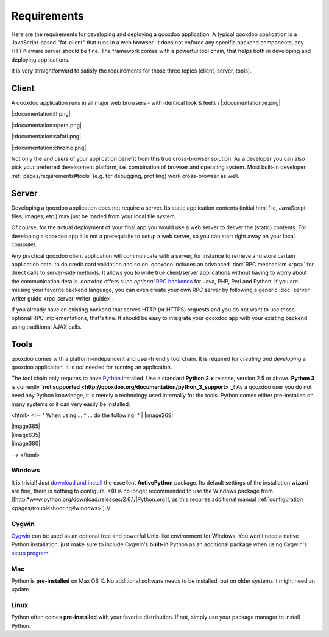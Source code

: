 .. _pages/requirements#requirements:

Requirements
************

Here are the requirements for developing and deploying a qooxdoo application. A typical qooxdoo application is a JavaScript-based "fat-client" that runs in a web browser. It does not enforce any specific backend components, any HTTP-aware server should be fine. The framework comes with a powerful tool chain, that helps both in developing and deploying applications.

It is very straightforward to satisfy the requirements for those three topics (client, server, tools).

.. _pages/requirements#client:

Client
======

A qooxdoo application runs in all major web browsers - with identical look & feel:\\
\\
|:documentation:ie.png|

.. |:documentation:ie.png| image:: :documentation:ie.png

  Internet Explorer 6+\\
|:documentation:ff.png|

.. |:documentation:ff.png| image:: :documentation:ff.png

  Firefox 2+\\
|:documentation:opera.png|

.. |:documentation:opera.png| image:: :documentation:opera.png

  Opera 9+\\
|:documentation:safari.png|

.. |:documentation:safari.png| image:: :documentation:safari.png

  Safari 3+\\
|:documentation:chrome.png|

.. |:documentation:chrome.png| image:: :documentation:chrome.png

  Chrome 2+\\

Not only the *end users* of your application benefit from this true cross-browser solution. As a developer you can also pick *your* preferred development platform, i.e. combination of browser and operating system. Most built-in developer :ref:`pages/requirements#tools` (e.g. for debugging, profiling) work cross-browser as well.

.. _pages/requirements#server:

Server
======

Developing a qooxdoo application does not require a server. Its static application contents (initial html file, JavaScript files, images, etc.) may just be loaded from your local file system.

Of course, for the actual deployment of your final app you would use a web server to deliver the (static) contents. For developing a qooxdoo app it is not a prerequisite to setup a web server, so you can start right away on your local computer. 

Any practical qooxdoo client application will communicate with a server, for instance to retrieve and store certain application data, to do credit card validation and so on. qooxdoo includes an advanced :doc:`RPC mechanism <rpc>` for direct calls to server-side methods. It allows you to write true client/server applications without having to worry about the communication details. qooxdoo offers such *optional* `RPC backends <http://qooxdoo.org/contrib/project#backend>`_ for Java, PHP, Perl and Python. If you are missing your favorite backend language, you can even create your own RPC server by following a generic :doc:`server writer guide <rpc_server_writer_guide>`.

If you already have an existing backend that serves HTTP (or HTTPS) requests and you do not want to use those optional RPC implementations, that's fine. It should be easy to integrate your qooxdoo app with your existing backend using traditional AJAX calls.

.. _pages/requirements#tools:

Tools
=====

qooxdoo comes with a platform-independent and user-friendly tool chain. It is required for *creating and developing* a qooxdoo application. It is *not* needed for running an application.

The tool chain only requires to have `Python <http://www.python.org>`_ installed. Use a standard **Python 2.x** release, version 2.5 or above. **Python 3** is currently **`not supported <http://qooxdoo.org/documentation/python_3_support>`_**! As a qooxdoo user you do not need any Python knowledge, it is merely a technology used internally for the tools. Python comes either pre-installed on many systems or it can very easily be installed:

<html>
<!--
^ When using ... ^ ... do the following: ^
| |image269|

.. |image269| image:: documentation:windows.png

 Windows |  `install ActivePython <http://www.activestate.com/Products/activepython/>`_|
| |image385|

.. |image385| image:: documentation:cygwin.png

 Cygwin | :doc:`use package manager <>`|
| |image635|

.. |image635| image:: documentation:macosx.png

 Mac | nothing to be done |
| |image380|

.. |image380| image:: documentation:linux.png

 Linux | use package manager |
-->
</html>

|image0| Windows
^^^^^^^^^^^^^^^^

.. |image0| image:: http://qooxdoo.org/_media/documentation/windows.png?w=22&h=22&cache=cache

It is trivial! Just `download and install <http://www.activestate.com/Products/activepython/>`_ the excellent **ActivePython** package. Its default settings of the installation wizard are fine, there is nothing to configure. 
*(It is no longer recommended to use the Windows package from [[http:*www.python.org/download/releases/2.6.1/|Python.org]], as this requires additional manual :ref:`configuration <pages/troubleshooting#windows>`).//

|image0| Cygwin
^^^^^^^^^^^^^^^

.. |image0| image:: http://qooxdoo.org/_media/documentation/cygwin.png?w=22&h=22&cache=cache

`Cygwin <http://www.cygwin.com/>`_ can be used as an optional free and powerful Unix-like environment for Windows. You won't need a native Python installation, just make sure to include Cygwin's **built-in** Python as an additional package when using Cygwin's `setup program <http://cygwin.com/setup.exe>`_.

|image0| Mac
^^^^^^^^^^^^

.. |image0| image:: http://qooxdoo.org/_media/documentation/macosx.png?w=20&h=20&cache=cache

Python is **pre-installed** on Max OS X. No additional software needs to be installed, but on older systems it might need an update.

|image0| Linux
^^^^^^^^^^^^^^

.. |image0| image:: http://qooxdoo.org/_media/documentation/linux.png?w=22&h=22&cache=cache

Python often comes **pre-installed** with your favorite distribution. If not, simply use your package manager to install Python.

